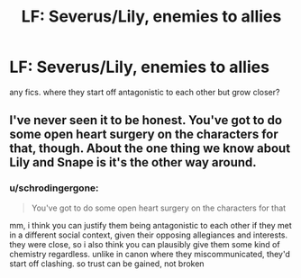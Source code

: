 #+TITLE: LF: Severus/Lily, enemies to allies

* LF: Severus/Lily, enemies to allies
:PROPERTIES:
:Author: schrodingergone
:Score: 7
:DateUnix: 1479603617.0
:DateShort: 2016-Nov-20
:FlairText: Request
:END:
any fics. where they start off antagonistic to each other but grow closer?


** I've never seen it to be honest. You've got to do some open heart surgery on the characters for that, though. About the one thing we know about Lily and Snape is it's the other way around.
:PROPERTIES:
:Author: oneonetwooneonetwo
:Score: 2
:DateUnix: 1479616146.0
:DateShort: 2016-Nov-20
:END:

*** u/schrodingergone:
#+begin_quote
  You've got to do some open heart surgery on the characters for that
#+end_quote

mm, i think you can justify them being antagonistic to each other if they met in a different social context, given their opposing allegiances and interests. they were close, so i also think you can plausibly give them some kind of chemistry regardless. unlike in canon where they miscommunicated, they'd start off clashing. so trust can be gained, not broken
:PROPERTIES:
:Author: schrodingergone
:Score: 1
:DateUnix: 1479626033.0
:DateShort: 2016-Nov-20
:END:
